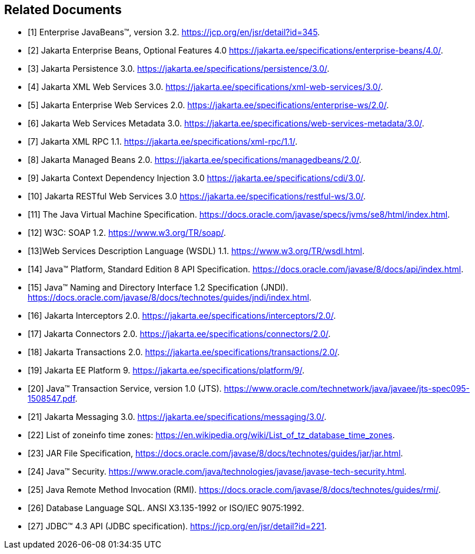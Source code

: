 [[a9849]]
[bibliography]
== Related Documents

- [[[a9891, 1]]] Enterprise JavaBeans(TM), version 3.2. 
https://jcp.org/en/jsr/detail?id=345.

- [[[a9890, 2]]] Jakarta Enterprise Beans, Optional Features 4.0
https://jakarta.ee/specifications/enterprise-beans/4.0/.

- [[[a9851, 3]]] Jakarta Persistence 3.0. 
https://jakarta.ee/specifications/persistence/3.0/.

- [[[a9881, 4]]] Jakarta XML Web Services 3.0. 
https://jakarta.ee/specifications/xml-web-services/3.0/.

- [[[a9879, 5]]] Jakarta Enterprise Web Services 2.0.
https://jakarta.ee/specifications/enterprise-ws/2.0/.

- [[[a9878, 6]]] Jakarta Web Services Metadata 3.0. 
https://jakarta.ee/specifications/web-services-metadata/3.0/.

- [[[a9873, 7]]] Jakarta XML RPC 1.1. 
https://jakarta.ee/specifications/xml-rpc/1.1/.

- [[[a9886, 8]]] Jakarta Managed Beans 2.0. 
https://jakarta.ee/specifications/managedbeans/2.0/.

- [[[a9888, 9]]] Jakarta Context Dependency Injection 3.0 
https://jakarta.ee/specifications/cdi/3.0/.

- [[[a9889, 10]]] Jakarta RESTful Web Services 3.0
https://jakarta.ee/specifications/restful-ws/3.0/.

- [[[a9876, 11]]] The Java Virtual Machine Specification.
https://docs.oracle.com/javase/specs/jvms/se8/html/index.html.

- [[[a9875, 12]]] W3C: SOAP 1.2.
https://www.w3.org/TR/soap/.

- [[[a9874, 13]]]Web Services Description Language (WSDL) 1.1. 
https://www.w3.org/TR/wsdl.html.

- [[[a9883, 14]]] Java(TM) Platform, Standard Edition 8 API Specification.
https://docs.oracle.com/javase/8/docs/api/index.html.

- [[[a9854, 15]]] Java(TM) Naming and Directory Interface 1.2 Specification (JNDI).
https://docs.oracle.com/javase/8/docs/technotes/guides/jndi/index.html.

- [[[a9887, 16]]] Jakarta Interceptors 2.0. 
https://jakarta.ee/specifications/interceptors/2.0/.

- [[[a9863, 17]]] Jakarta Connectors 2.0. 
https://jakarta.ee/specifications/connectors/2.0/.

- [[[a9857, 18]]] Jakarta Transactions 2.0. 
https://jakarta.ee/specifications/transactions/2.0/.

- [[[a9861, 19]]] Jakarta EE Platform 9. 
https://jakarta.ee/specifications/platform/9/.

- [[[a9858, 20]]] Java(TM) Transaction Service, version 1.0 (JTS).
https://www.oracle.com/technetwork/java/javaee/jts-spec095-1508547.pdf.

- [[[a9862, 21]]] Jakarta Messaging 3.0. 
https://jakarta.ee/specifications/messaging/3.0/.

- [[[a9885, 22]]] List of zoneinfo time zones: 
https://en.wikipedia.org/wiki/List_of_tz_database_time_zones.

- [[[a9882, 23]]] JAR File Specification,
https://docs.oracle.com/javase/8/docs/technotes/guides/jar/jar.html.

- [[[a9856, 24]]] Java(TM) Security.
https://www.oracle.com/java/technologies/javase/javase-tech-security.html.

- [[[a9855, 25]]] Java Remote Method Invocation (RMI).
https://docs.oracle.com/javase/8/docs/technotes/guides/rmi/.

- [[[a9872, 26]]] Database Language SQL.
ANSI X3.135-1992 or ISO/IEC 9075:1992.

- [[[a9877, 27]]] JDBC(TM) 4.3 API (JDBC specification).
https://jcp.org/en/jsr/detail?id=221.